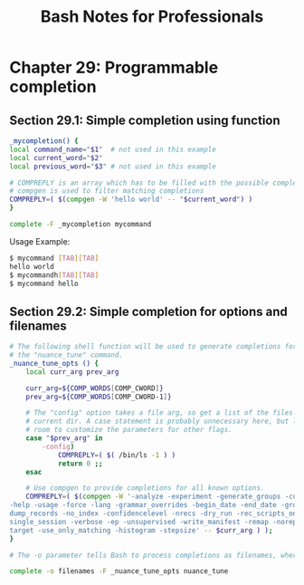 #+STARTUP: showeverything
#+title: Bash Notes for Professionals

* Chapter 29: Programmable completion

** Section 29.1: Simple completion using function

#+begin_src bash
  _mycompletion() {
  local command_name="$1"  # not used in this example
  local current_word="$2"
  local previous_word="$3" # not used in this example

  # COMPREPLY is an array which has to be filled with the possible completions
  # compgen is used to filter matching completions
  COMPREPLY=( $(compgen -W 'hello world' -- "$current_word") )
  }

  complete -F _mycompletion mycommand
#+end_src

   Usage Example:

#+begin_src bash
  $ mycommand [TAB][TAB]
  hello world
  $ mycommandh[TAB][TAB]
  $ mycommand hello
#+end_src

** Section 29.2: Simple completion for options and filenames

#+begin_src bash
  # The following shell function will be used to generate completions for
  # the "nuance_tune" command.
  _nuance_tune_opts () {
      local curr_arg prev_arg

      curr_arg=${COMP_WORDS[COMP_CWORD]}
      prev_arg=${COMP_WORDS[COMP_CWORD-1]}

      # The "config" option takes a file arg, so get a list of the files in the
      # current dir. A case statement is probably unnecessary here, but leaves
      # room to customize the parameters for other flags.
      case "$prev_arg" in
          -config)
              COMPREPLY=( $( /bin/ls -1 ) )
              return 0 ;;
      esac

      # Use compgen to provide completions for all known options.
      COMPREPLY=( $(compgen -W '-analyze -experiment -generate_groups -compute_thresh -config -output
  -help -usage -force -lang -grammar_overrides -begin_date -end_date -group -dataset -multiparses -
  dump_records -no_index -confidencelevel -nrecs -dry_run -rec_scripts_only -save_temp -full_trc -
  single_session -verbose -ep -unsupervised -write_manifest -remap -noreparse -upload -reference -
  target -use_only_matching -histogram -stepsize' -- $curr_arg ) );
  }

  # The -o parameter tells Bash to process completions as filenames, where applicable.

  complete -o filenames -F _nuance_tune_opts nuance_tune
#+end_src

